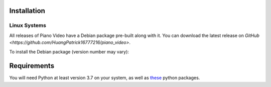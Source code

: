 Installation
============


Linux Systems
-------------

All releases of Piano Video have a Debian package
pre-built along with it. You can download the latest
release on `GitHub <https://github.com/HuangPatrick16777216/piano_video>`.

To install the Debian package (version number may vary):

.. code-block:: bash
    sudo dpkg -i pvid_0.1.0.deb


Requirements
============

You will need Python at least version 3.7 on your system,
as well as `these <https://github.com/HuangPatrick16777216/piano_video/blob/main/requirements.txt>`__
python packages.
